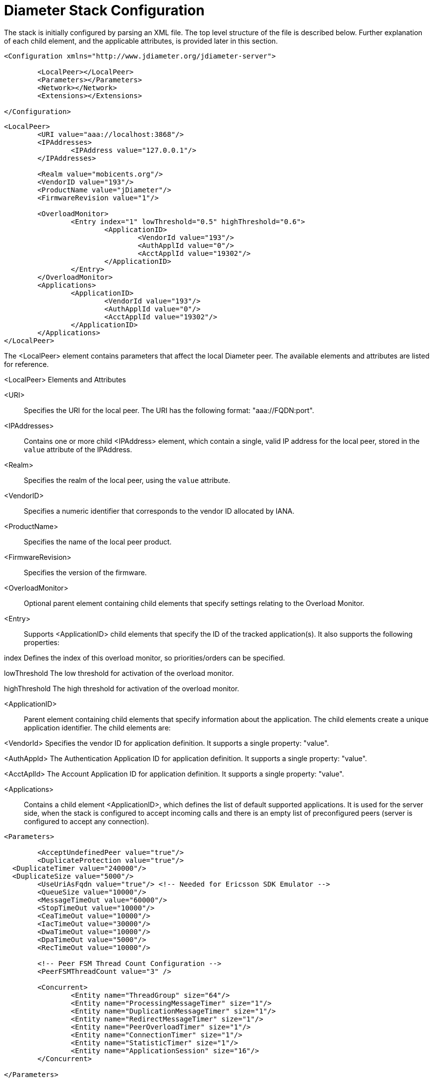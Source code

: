 [[_jdiameter_configuration]]
= Diameter Stack Configuration

The stack is initially configured by parsing an XML file.
The top level structure of the file is described below.
Further explanation of each child element, and the applicable attributes, is provided later in this section.

[source,xml]
----
<Configuration xmlns="http://www.jdiameter.org/jdiameter-server">

	<LocalPeer></LocalPeer>
	<Parameters></Parameters>
	<Network></Network>
	<Extensions></Extensions>

</Configuration>
----

[source,xml]
----
<LocalPeer>
	<URI value="aaa://localhost:3868"/>
	<IPAddresses>
		<IPAddress value="127.0.0.1"/>
	</IPAddresses>

	<Realm value="mobicents.org"/>
	<VendorID value="193"/>
	<ProductName value="jDiameter"/>
	<FirmwareRevision value="1"/>

	<OverloadMonitor>
		<Entry index="1" lowThreshold="0.5" highThreshold="0.6">
			<ApplicationID>
				<VendorId value="193"/>
				<AuthApplId value="0"/>
				<AcctApplId value="19302"/>
			</ApplicationID>
		</Entry>
	</OverloadMonitor>
	<Applications>
		<ApplicationID>
			<VendorId value="193"/>
			<AuthApplId value="0"/>
			<AcctApplId value="19302"/>
		</ApplicationID>
	</Applications>
</LocalPeer>
----

The <LocalPeer> element contains parameters that affect the local Diameter peer.
The available elements and attributes are listed for reference.

.<LocalPeer> Elements and Attributes
<URI>::
Specifies the URI for the local peer.
The URI has the following format: "aaa://FQDN:port".

<IPAddresses>::
Contains one or more child <IPAddress> element, which contain a single, valid IP address for the local peer, stored in the [parameter]`value` attribute of the IPAddress.

<Realm>::
Specifies the realm of the local peer, using the [parameter]`value` attribute.

<VendorID>::
Specifies a numeric identifier that corresponds to the vendor ID allocated by IANA.

<ProductName>::
Specifies the name of the local peer product.

<FirmwareRevision>::
Specifies the version of the firmware.

<OverloadMonitor>::
Optional parent element containing child elements that specify settings relating to the Overload Monitor.

<Entry>::
Supports <ApplicationID> child elements that specify the ID of the tracked application(s).
It also supports the following properties:

index Defines the index of this overload monitor, so priorities/orders can be specified.

lowThreshold The low threshold for activation of the overload monitor.

highThreshold The high threshold for activation of the overload monitor.

<ApplicationID>::
Parent element containing child elements that specify information about the application.
The child elements create a unique application identifier.
The child elements are:

<VendorId> Specifies the vendor ID for application definition.
It supports a single property: "value".

<AuthAppId> The Authentication Application ID for application definition.
It supports a single property: "value".

<AcctAplId> The Account Application ID for application definition.
It supports a single property: "value".

<Applications>::
Contains a child element <ApplicationID>, which defines the list of default supported applications.
It is used for the server side, when the stack is configured to accept incoming calls and there is an empty list of preconfigured peers (server is configured to accept any connection).

[source,xml]
----
<Parameters>

	<AcceptUndefinedPeer value="true"/>
	<DuplicateProtection value="true"/>
  <DuplicateTimer value="240000"/>
  <DuplicateSize value="5000"/>
	<UseUriAsFqdn value="true"/> <!-- Needed for Ericsson SDK Emulator -->
	<QueueSize value="10000"/>
	<MessageTimeOut value="60000"/>
	<StopTimeOut value="10000"/>
	<CeaTimeOut value="10000"/>
	<IacTimeOut value="30000"/>
	<DwaTimeOut value="10000"/>
	<DpaTimeOut value="5000"/>
	<RecTimeOut value="10000"/>

	<!-- Peer FSM Thread Count Configuration -->
	<PeerFSMThreadCount value="3" />

	<Concurrent>
		<Entity name="ThreadGroup" size="64"/>
		<Entity name="ProcessingMessageTimer" size="1"/>
		<Entity name="DuplicationMessageTimer" size="1"/>
		<Entity name="RedirectMessageTimer" size="1"/>
		<Entity name="PeerOverloadTimer" size="1"/>
		<Entity name="ConnectionTimer" size="1"/>
		<Entity name="StatisticTimer" size="1"/>
		<Entity name="ApplicationSession" size="16"/>
	</Concurrent>

</Parameters>
----

The <Parameters> element contains elements that specify parameters for the Diameter stack.
The available elements and attributes are listed for reference.
If not specified otherwise, each tag supports a single property - "value", which indicates the value of the tag.

.<Parameters> Elements and Attributes
<AcceptUndefinedPeer>::
Specifies whether the stack will accept connections from undefined peers.
The default value is `false`.

<DuplicateProtection>::
Specifies whether duplicate message protection is enabled.
The default value is `false`.

<DuplicateTimer>::
Specifies the time each duplicate message is valid for (in extreme cases, it can live up to 2 * DuplicateTimer - 1 milliseconds).
The default, minimum value is `240000` (4 minutes in milliseconds).

<DuplicateSize>::
Specifies the number of requests stored for duplicate protection.
The default value is `5000`.

<UseUriAsFqdn>::
Determines whether the URI should be used as FQDN.
If it is set to `true`, the stack expects the destination/origin host to be in the format of "aaa://isdn.domain.com:3868" rather than the normal "isdn.domain.com".
The default value is `false`.

<QueueSize>::
Determines how many tasks the peer state machine can have before rejecting the next task.
This queue contains FSM events and messaging.

<MessageTimeOut>::
Determines the timeout for messages other than protocol FSM messages.
The delay is in milliseconds.

<StopTimeOut>::
Determines how long the stack waits for all resources to stop.
The delays are in milliseconds.

<CeaTimeOut>::
Determines how long it takes for CER/CEA exchanges to timeout if there is no response.
The delays are in milliseconds.

<IacTimeOut>::
Determines how long the stack waits to retry the communication with a peer that has stopped answering DWR messages.
The delay is in milliseconds.

<DwaTimeOut>::
Determines how long it takes for a DWR/DWA exchange to timeout if there is no response.
The delay is in milliseconds.

<DpaTimeOut>::
Determines how long it takes for a DPR/DPA exchange to timeout if there is no response.
The delay is in milliseconds.

<RecTimeOut>::
Determines how long it takes for the reconnection procedure to timeout.
The delay is in milliseconds.

<PeerFSMThreadCount>::
Determines the number of threads for handling events in the Peer FSM.

<Concurrent />::
Controls the thread pool sizes for different aspects of the stack.
It supports multiple [parameter]`Entity` child elements. [parameter]`Entity` elements configure thread groups.
These elements support the following properties:

name Specifies the name of the entity.

size Specifies the thread pool size of the entity.

The default supported entities are:

ThreadGroup Determines the maximum thread count in other entities.

ProcessingMessageTimer Determines the thread count for message processing tasks.

DuplicationMessageTimer Specifies the thread pool for identifying duplicate messages.

RedirectMessageTimer Specifies the thread pool for redirecting messages that do not need any further processing.

PeerOverloadTimer Determines the thread pool for managing the overload monitor.

ConnectionTimer Determines the thread pool for managing tasks regarding peer connection FSM.

StatisticTimer Determines the thread pool for statistic gathering tasks.

ApplicationSession Determines the thread pool for managing the invocation of application session FSMs, which will invoke listeners.

[source,xml]
----
<Network>

	<Peers>
		<!-- This peer is a server, if it's a client attempt_connect should be set to false -->
		<Peer name="aaa://127.0.0.1:3868" attempt_connect="true" rating="1"/>
	</Peers>

	<Realms>
		<Realm name="mobicents.org" peers="127.0.0.1" local_action="LOCAL" dynamic="false" exp_time="1">
			<ApplicationID>
				<VendorId value="193"/>
				<AuthApplId value="0"/>
				<AcctApplId value="19302"/>
			</ApplicationID>
		</Realm>
	</Realms>

</Network>
----

The <Network> element contains elements that specify parameters for external peers.
The available elements and attributes are listed for reference.

.<Network> Elements and Attributes
<Peers>::
Parent element containing the child element <Peer>, which specifies external peers and the way they connect.
<Peer> specifies the name of external peers, whether they should be treated as a server or client, and what rating the peer has externally.

<Peer> supports the following properties:

name Specifies the name of the peer in the form of a URI.
The structure is "aaa://[fqdn|ip]:port" (for example, "aaa://192.168.1.1:3868").

attempt_connect Determines if the stack should try to connect to this peer.
This property accepts boolean values.

rating Specifies the rating of this peer in order to achieve peer priorities/sorting.

<Realms>::
Parent element containing the child element <Realm>, which specifies all realms that connect into the Diameter network.
<Realm> contains attributes and elements that describe different realms configured for the Core.
It supports <ApplicationID> child elements, which define the applications supported.

<Realm> supports the following parameters:

peers Comma separated list of peers.
Each peer is represented by an IP Address or FQDN.

local_action Determines the action the Local Peer will play on the specified realm: Act as a LOCAL peer.

dynamic Specifies if this realm is dynamic.
That is, peers that connect to peers with this realm name will be added to the realm peer list if not present already.

exp_time The time before a peer belonging to this realm is removed if no connection is available.

Below is an example configuration file for a server supporting the CCA, Sh and Ro Applications:

[source,xml]
----
<?xml version="1.0"?>
<Configuration xmlns="http://www.jdiameter.org/jdiameter-server">

	<LocalPeer>
		<URI value="aaa://127.0.0.1:3868" />
		<Realm value="mobicents.org" />
		<VendorID value="193" />
		<ProductName value="jDiameter" />
		<FirmwareRevision value="1" />
		<OverloadMonitor>
			<Entry index="1" lowThreshold="0.5" highThreshold="0.6">
				<ApplicationID>
					<VendorId value="193" />
					<AuthApplId value="0" />
					<AcctApplId value="19302" />
				</ApplicationID>
			</Entry>
		</OverloadMonitor>
	</LocalPeer>

	<Parameters>
		<AcceptUndefinedPeer value="true" />
		<DuplicateProtection value="true" />
    <DuplicateTimer value="240000" />
    <DuplicateSize value="5000" />
		<UseUriAsFqdn value="false" /> <!-- Needed for Ericsson Emulator (set to true) -->
		<QueueSize value="10000" />
		<MessageTimeOut value="60000" />
		<StopTimeOut value="10000" />
		<CeaTimeOut value="10000" />
		<IacTimeOut value="30000" />
		<DwaTimeOut value="10000" />
		<DpaTimeOut value="5000" />
		<RecTimeOut value="10000" />

		<PeerFSMThreadCount value="3" />

		<Concurrent>
			 <Entity name="ThreadGroup" size="64"/>
			 <Entity name="ProcessingMessageTimer" size="1"/>
			 <Entity name="DuplicationMessageTimer" size="1"/>
			 <Entity name="RedirectMessageTimer" size="1"/>
			 <Entity name="PeerOverloadTimer" size="1"/>
			 <Entity name="ConnectionTimer" size="1"/>
			 <Entity name="StatisticTimer" size="1"/>
			 <Entity name="ApplicationSession" size="16"/>
		</Concurrent>
	</Parameters>

	<Network>
		<Peers>
			<Peer name="aaa://127.0.0.1:1218" attempt_connect="false" rating="1" />
		</Peers>
		<Realms>
			<!-- CCA -->
			<Realm name="mobicents.org" peers="127.0.0.1" local_action="LOCAL"
				dynamic="false" exp_time="1">
				<ApplicationID>
					<VendorId value="0" />
					<AuthApplId value="4" />
					<AcctApplId value="0" />
				</ApplicationID>
			</Realm>

			<!-- Sh -->
			<Realm name="mobicents.org" peers="127.0.0.1" local_action="LOCAL"
				dynamic="false" exp_time="1">
				<ApplicationID>
					<VendorId value="10415" />
					<AuthApplId value="16777217" />
					<AcctApplId value="0" />
				</ApplicationID>
			</Realm>

			<!-- Ro -->
			<Realm name="mobicents.org" peers="127.0.0.1" local_action="LOCAL"
				dynamic="false" exp_time="1">
				<ApplicationID>
					<VendorId value="10415" />
					<AuthApplId value="4" />
					<AcctApplId value="0" />
				</ApplicationID>
			</Realm>
		</Realms>
	</Network>

	<Extensions />

</Configuration>
----

[[_jdiameter_cluster_configuration]]
== Cluster configuration

The following list defines the requirements for enabling stack cluster mode

* Add the following entries to the `Parameters` section of [path]_jdiameter-config.xml_:
+
[source,xml]
----


<SessionDatasource>org.jdiameter.impl. ha.data.ReplicatedData</SessionDatasource>
<TimerFacility>org.jdiameter.impl.ha. timer.ReplicatedTimerFacilityImpl</TimerFacility>
----

* A proper `JBoss Cache` configuration file: [path]_jdiameter-jbc.xml_ (located in the [path]_config_ directory).
+
The following content is sufficient for the JBoss Cache configuration file:
+
[source,xml]
----


<?xml version="1.0" encoding="UTF-8"?>

<jbosscache xmlns:xsi="http://www.w3.org/2001/XMLSchema-instance"
	xmlns="urn:jboss:jbosscache-core:config:3.0">

	<locking isolationLevel="REPEATABLE_READ"
		lockParentForChildInsertRemove="false" lockAcquisitionTimeout="20000"
		nodeLockingScheme="mvcc" writeSkewCheck="false" concurrencyLevel="500" />

	<jmxStatistics enabled="false" />

	<startup regionsInactiveOnStartup="false" />
	<shutdown hookBehavior="DEFAULT" />
	<listeners asyncPoolSize="1" asyncQueueSize="100000" />

	<invocationBatching enabled="false" />

	<serialization objectInputStreamPoolSize="12"
		objectOutputStreamPoolSize="14" version="3.0.0"
		marshallerClass="org.jboss.cache.marshall.CacheMarshaller300"
		useLazyDeserialization="false" useRegionBasedMarshalling="false" />

	<clustering mode="replication" clusterName="DiameterCluster">

		<async useReplQueue="true" replQueueInterval="1000"
			replQueueMaxElements="500" serializationExecutorPoolSize="20"
			serializationExecutorQueueSize="5000000"/>

		<jgroupsConfig>
			<UDP
				mcast_addr="${jgroups.udp.mcast_addr:228.10.10.10}"
				mcast_port="${jgroups.udp.mcast_port:18811}"
				discard_incompatible_packets="true"
				max_bundle_size="60000"
				max_bundle_timeout="30"
				ip_ttl="${jgroups.udp.ip_ttl:2}"
				enable_bundling="true"
				thread_pool.enabled="true"
				thread_pool.min_threads="1"
				thread_pool.max_threads="25"
				thread_pool.keep_alive_time="5000"
				thread_pool.queue_enabled="false"
				thread_pool.queue_max_size="100"
				thread_pool.rejection_policy="Run"
				oob_thread_pool.enabled="true"
				oob_thread_pool.min_threads="1"
				oob_thread_pool.max_threads="8"
				oob_thread_pool.keep_alive_time="5000"
				oob_thread_pool.queue_enabled="false"
				oob_thread_pool.queue_max_size="100"
				oob_thread_pool.rejection_policy="Run"/>

			<PING timeout="2000"
				num_initial_members="3"/>
			<MERGE2 max_interval="30000"
				min_interval="10000"/>
			<FD_SOCK/>
			<FD timeout="10000" max_tries="5" />
			<VERIFY_SUSPECT timeout="1500"  />
			<BARRIER />
			<pbcast.NAKACK
				use_mcast_xmit="false" gc_lag="0"
				retransmit_timeout="300,600,1200,2400,4800"
				discard_delivered_msgs="true"/>
			<UNICAST timeout="300,600,1200,2400,3600"/>
			<pbcast.STABLE stability_delay="1000" desired_avg_gossip="50000"
				max_bytes="400000"/>
			<VIEW_SYNC avg_send_interval="60000"   />
			<pbcast.GMS print_local_addr="true" join_timeout="3000"
				view_bundling="true"/>
			<FC max_credits="20000000"
				min_threshold="0.10"/>
			<FRAG2 frag_size="60000"  />
			<pbcast.STATE_TRANSFER  />
		</jgroupsConfig>
	</clustering>

</jbosscache>
----
